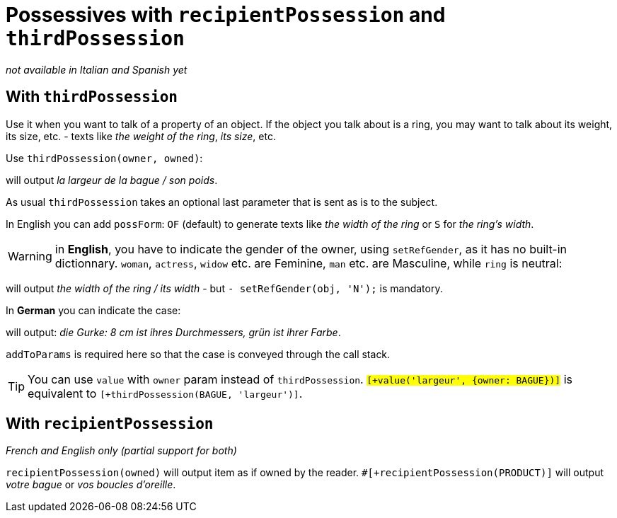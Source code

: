// Copyright 2019 Ludan Stoecklé
// SPDX-License-Identifier: CC-BY-4.0
= Possessives with `recipientPossession` and `thirdPossession`

_not available in Italian and Spanish yet_

anchor:thirdPossession[thirdPossession]

== With `thirdPossession`

Use it when you want to talk of a property of an object. If the object you talk about is a ring, you may want to talk about its weight, its size, etc. - texts like _the weight of the ring_, _its size_, etc.

Use `thirdPossession(owner, owned)`:
++++
<script>
spawnEditor('fr_FR', 
`-
  var BAGUE = {};
  BAGUE.ref = 'bague_ref';
mixin bague_ref(obj, params)
  | #[+value('bague', {represents:BAGUE, det:'DEFINITE'})]

p #[+thirdPossession(BAGUE, 'largeur')] / #[+thirdPossession(BAGUE, 'poids')]
`, 'a largeur de la bague / son poids'
);
</script>
++++
will output _la largeur de la bague / son poids_.

As usual `thirdPossession` takes an optional last parameter that is sent as is to the subject.

In English you can add `possForm`: `OF` (default) to generate texts like _the width of the ring_ or `S` for _the ring's width_.

WARNING: in *English*, you have to indicate the gender of the owner, using `setRefGender`, as it has no built-in dictionnary. `woman`, `actress`, `widow` etc. are Feminine, `man` etc. are Masculine, while `ring` is neutral:
++++
<script>
spawnEditor('en_US', 
`
-
  const RING = {};
  RING.ref = 'ring_ref';
mixin ring_ref(obj, params)
  | #[+value('ring', {det:'DEFINITE'})]
  - setRefGender(obj, 'N');
p #[+thirdPossession(RING, 'width')] / #[+thirdPossession(RING, 'width')]
`, 'he width of the ring / its width'
);
</script>
++++
will output _the width of the ring / its width_ - but `- setRefGender(obj, 'N');` is mandatory.

In *German* you can indicate the case:
++++
<script>
spawnEditor('de_DE', 
`
-
  var PRODUKT = {};
  PRODUKT.ref = 'produkt_ref';
mixin produkt_ref(obj, params)
  | #[+value('Gurke', addToParams({represents: PRODUKT, 'det': 'DEFINITE'}))]

p
  | #[+value(PRODUKT)] :
  | 8 cm ist #[+thirdPossession(PRODUKT, 'Durchmesser', {case:'GENITIVE'})] ,
  | grün ist #[+thirdPossession(PRODUKT, 'Farbe', {case:'GENITIVE'})]
`, 'ie Gurke: 8 cm ist ihres Durchmessers, grün ist ihrer Farbe'
);
</script>
++++
will output: _die Gurke: 8 cm ist ihres Durchmessers, grün ist ihrer Farbe_.

`addToParams` is required here so that the case is conveyed through the call stack.

TIP: You can use `value` with `owner` param instead of `thirdPossession`. `#[+value('largeur', {owner: BAGUE})]` is equivalent to `#[+thirdPossession(BAGUE, 'largeur')]`.


== With `recipientPossession`

_French and English only (partial support for both)_

`recipientPossession(owned)` will output item as if owned by the reader. `#[+recipientPossession(PRODUCT)]` will output _votre bague_ or _vos boucles d'oreille_.

++++
<script>
spawnEditor('fr_FR', 
`
-
  var BAGUE = {};
  BAGUE.ref = 'bague_ref';
mixin bague_ref(obj, params)
  | #[+value('bague', {represents:BAGUE})]

p #[+recipientPossession(BAGUE)]
`, 'Votre bague'
);
</script>
++++
